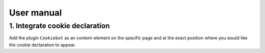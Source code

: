 .. ==================================================
.. FOR YOUR INFORMATION
.. --------------------------------------------------
.. -*- coding: utf-8 -*- with BOM.

.. _usermanual:

===========
User manual
===========

1. Integrate cookie declaration
===============================

Add the plugin ``Cookiebot`` as an content-element on the specific page and at the exact position where you would like the cookie declaration to appear.